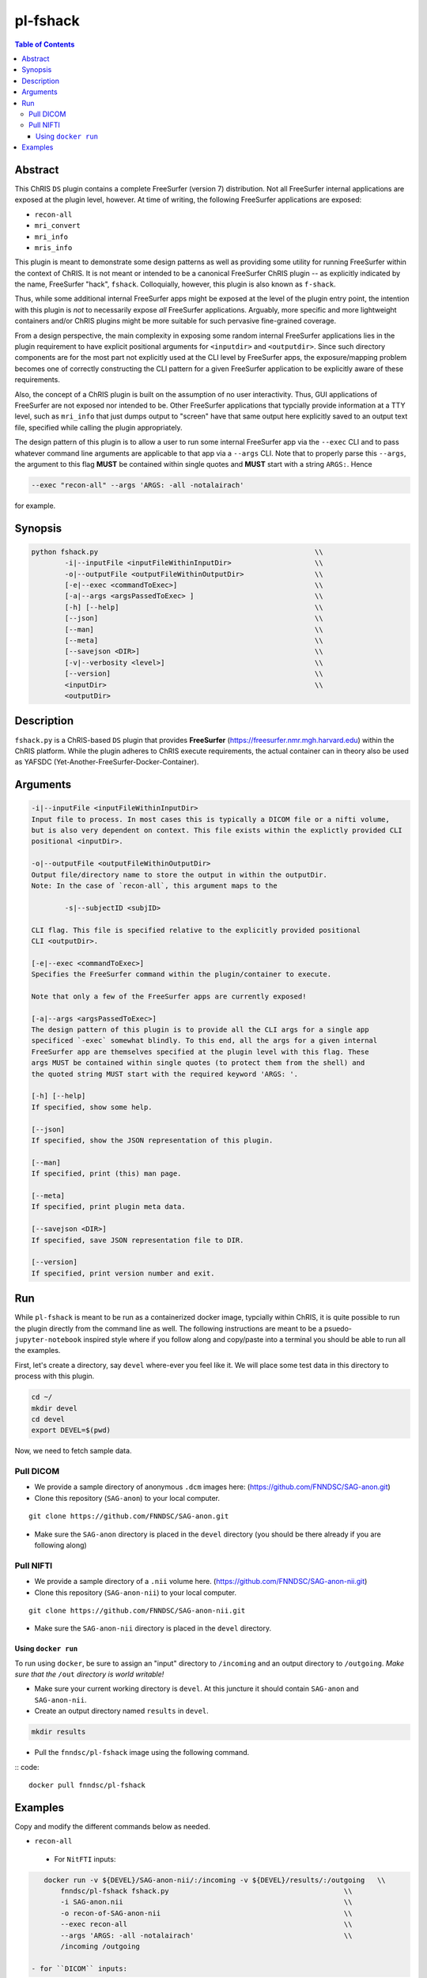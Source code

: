 pl-fshack
================================

.. image:: https://badge.fury.io/py/fshack.svg
    :target: https://badge.fury.io/py/fshack

.. image:: https://travis-ci.org/FNNDSC/fshack.svg?branch=master
    :target: https://travis-ci.org/FNNDSC/fshack

.. image:: https://img.shields.io/badge/python-3.5%2B-blue.svg
    :target: https://badge.fury.io/py/pl-fshack

.. contents:: Table of Contents


Abstract
--------

This ChRIS ``DS`` plugin contains a complete FreeSurfer (version 7) distribution. Not all FreeSurfer internal applications are exposed at the plugin level, however. At time of writing, the following FreeSurfer applications are exposed:

* ``recon-all``
* ``mri_convert``
* ``mri_info``
* ``mris_info``

This plugin is meant to demonstrate some design patterns as well as providing some utility for running FreeSurfer within the context of ChRIS. It is not meant or intended to be a canonical FreeSurfer ChRIS plugin -- as explicitly indicated by the name, FreeSurfer "hack", ``fshack``. Colloquially, however, this plugin is also known as ``f-shack``.

Thus, while some additional internal FreeSurfer apps might be exposed at the level of the plugin entry point, the intention with this plugin is *not* to necessarily expose *all* FreeSurfer applications. Arguably, more specific and more lightweight containers and/or ChRIS plugins might be more suitable for such pervasive fine-grained coverage.

From a design perspective, the main complexity in exposing some random internal FreeSurfer applications lies in the plugin requirement to have explicit positional arguments for ``<inputdir>`` and ``<outputdir>``. Since such directory components are for the most part not explicitly used at the CLI level by FreeSurfer apps, the exposure/mapping problem becomes one of correctly constructing the CLI pattern for a given FreeSurfer application to be explicitly aware of these requirements.

Also, the concept of a ChRIS plugin is built on the assumption of no user interactivity. Thus, GUI applications of FreeSurfer are not exposed nor intended to be. Other FreeSurfer applications that typcially provide information at a TTY level, such as ``mri_info`` that just dumps output to "screen" have that same output here explicitly saved to an output text file, specified while calling the plugin appropriately.

The design pattern of this plugin is to allow a user to run some internal FreeSurfer app via the ``--exec`` CLI and to pass whatever command line arguments are applicable to that app via a ``--args`` CLI. Note that to properly parse this ``--args``, the argument to this flag **MUST** be contained within single quotes and **MUST** start with a string ``ARGS:``. Hence

.. code::

    --exec "recon-all" --args 'ARGS: -all -notalairach'
    
for example.

Synopsis
--------

.. code::

    python fshack.py                                                    \\
            -i|--inputFile <inputFileWithinInputDir>                    \\
            -o|--outputFile <outputFileWithinOutputDir>                 \\
            [-e|--exec <commandToExec>]                                 \\
            [-a|--args <argsPassedToExec> ]                             \\
            [-h] [--help]                                               \\
            [--json]                                                    \\
            [--man]                                                     \\
            [--meta]                                                    \\
            [--savejson <DIR>]                                          \\
            [-v|--verbosity <level>]                                    \\
            [--version]                                                 \\
            <inputDir>                                                  \\
            <outputDir> 

Description
-----------

``fshack.py`` is a ChRIS-based ``DS`` plugin that provides **FreeSurfer** (https://freesurfer.nmr.mgh.harvard.edu) within the ChRIS platform. While the plugin adheres to ChRIS execute requirements, the actual container can in theory also be used as YAFSDC (Yet-Another-FreeSurfer-Docker-Container).

Arguments
---------

.. code::

    -i|--inputFile <inputFileWithinInputDir>
    Input file to process. In most cases this is typically a DICOM file or a nifti volume,
    but is also very dependent on context. This file exists within the explictly provided CLI
    positional <inputDir>.

    -o|--outputFile <outputFileWithinOutputDir>
    Output file/directory name to store the output in within the outputDir.
    Note: In the case of `recon-all`, this argument maps to the  
    
            -s|--subjectID <subjID> 
            
    CLI flag. This file is specified relative to the explicitly provided positional
    CLI <outputDir>.

    [-e|--exec <commandToExec>]
    Specifies the FreeSurfer command within the plugin/container to execute. 
    
    Note that only a few of the FreeSurfer apps are currently exposed!

    [-a|--args <argsPassedToExec>]
    The design pattern of this plugin is to provide all the CLI args for a single app
    specificed `-exec` somewhat blindly. To this end, all the args for a given internal
    FreeSurfer app are themselves specified at the plugin level with this flag. These
    args MUST be contained within single quotes (to protect them from the shell) and 
    the quoted string MUST start with the required keyword 'ARGS: '.

    [-h] [--help]
    If specified, show some help.
        
    [--json]
    If specified, show the JSON representation of this plugin.
        
    [--man]
    If specified, print (this) man page.

    [--meta]
    If specified, print plugin meta data.
        
    [--savejson <DIR>] 
    If specified, save JSON representation file to DIR. 
        
    [--version]
    If specified, print version number and exit.


Run
----

While ``pl-fshack`` is meant to be run as a containerized docker image, typcially within ChRIS, it is quite possible to run the plugin directly from the command line as well. The following instructions are meant to be a psuedo- ``jupyter-notebook`` inspired style where if you follow along and copy/paste into a terminal you should be able to run all the examples.

First, let's create a directory, say ``devel`` where-ever you feel like it. We will place some test data in this directory to process with this plugin.

.. code::

    cd ~/
    mkdir devel
    cd devel
    export DEVEL=$(pwd)

Now, we need to fetch sample data.

Pull DICOM
^^^^^^^^^^

- We provide a sample directory of anonymous ``.dcm`` images here: (https://github.com/FNNDSC/SAG-anon.git)

- Clone this repository (``SAG-anon``) to your local computer.

::

    git clone https://github.com/FNNDSC/SAG-anon.git

- Make sure the ``SAG-anon`` directory is placed in the ``devel`` directory (you should be there already if you are following along)

Pull NIFTI
^^^^^^^^^^

- We provide a sample directory of a ``.nii`` volume here. (https://github.com/FNNDSC/SAG-anon-nii.git)

- Clone this repository (``SAG-anon-nii``) to your local computer.

::

    git clone https://github.com/FNNDSC/SAG-anon-nii.git

- Make sure the ``SAG-anon-nii`` directory is placed in the ``devel`` directory.

Using ``docker run``
~~~~~~~~~~~~~~~~~~~~

To run using ``docker``, be sure to assign an "input" directory to ``/incoming`` and an output directory to ``/outgoing``. *Make sure that the* ``/out`` *directory is world writable!*

- Make sure your current working directory is ``devel``. At this juncture it should contain ``SAG-anon`` and ``SAG-anon-nii``.

- Create an output directory named ``results`` in ``devel``.

.. code::

   mkdir results

- Pull the ``fnndsc/pl-fshack`` image using the following command.

:: code::

    docker pull fnndsc/pl-fshack

Examples
--------

Copy and modify the different commands below as needed.

- ``recon-all``
 - For ``NitFTI`` inputs:

.. code:: bash

    docker run -v ${DEVEL}/SAG-anon-nii/:/incoming -v ${DEVEL}/results/:/outgoing   \\
        fnndsc/pl-fshack fshack.py                                          \\
        -i SAG-anon.nii                                                     \\
        -o recon-of-SAG-anon-nii                                            \\
        --exec recon-all                                                    \\
        --args 'ARGS: -all -notalairach'                                    \\
        /incoming /outgoing
        
 - for ``DICOM`` inputs:

.. code:: bash

    docker run -v ${DEVEL}/SAG-anon-nii/:/incoming -v ${DEVEL}/results/:/outgoing   \\
        fnndsc/pl-fshack fshack.py                                          \\
        -i 0001-1.3.12.2.1107.5.2.19.45152.2013030808110258929186035.dcm    \\
        -o recon-of-SAG-anon-dcm                                            \\
        --exec recon-all                                                    \\
        --args 'ARGS: -all -notalairach'                                    \\
        /incoming /outgoing

NOTE: The ``recon-all`` commands will take multiple hours to run to completion!

- ``mri_convert``

.. code:: bash

    docker run -v ${DEVEL}/SAG-anon/:/incoming -v ${DEVEL}/results/:/outgoing   \\
        fnndsc/pl-fshack fshack.py                                          \\
        -i 0001-1.3.12.2.1107.5.2.19.45152.2013030808110258929186035.dcm    \\
        -o DCM2NII.nii                                                      \\
        --exec mri_convert                                                  \\
        --args 'ARGS: --split'                                              \\
        /incoming /outgoing

- ``mri_info``

.. code:: bash

    docker run -v ${DEVEL}/SAG-anon/:/incoming -v ${DEVEL}/results/:/outgoing   \\
        fnndsc/pl-fshack fshack.py                                          \\
        -i 0001-1.3.12.2.1107.5.2.19.45152.2013030808110258929186035.dcm    \\
        -o info.txt                                                         \\
        --exec mri_info                                                     \\
        --args 'ARGS: --ncols'                                              \\
        /incoming /outgoing

- ``mris_info``

To run ``mris_info`` we need a typical FreeSurfer curvature file. 

Luckily such typical files exist in the output directory of another ChRIS plugin called ``pl-freesurfer_pp``
Let's run that plugin to generate its output tree and then run ``mris_info`` on one of those outputs. 
Here's how you do it:

.. code:: bash

    docker run --rm -v $(pwd)/:/incoming -v ${DEVEL}/results:/outgoing  \\
        fnndsc/pl-freesurfer_pp freesurfer_pp.py                        \\
        -c surf                                                         \\
        -- /incoming /outgoing

The output of the above command is a directory called ``surf`` that should be located in the ``results`` directory. A sample curvature file named ``rh.smoothwm`` from the ``results/surf`` directory is passed as the inputFile to the docker command below. 

.. code:: bash

    docker run -v ${DEVEL}/results/surf:/incoming -v ${DEVEL}/results/:/outgoing   \\
        fnndsc/pl-fshack fshack.py                                          \\
        -i rh.smoothwm                                                      \\
        -o mris_info.txt                                                    \\
        --exec mris_info                                                    \\
        --args 'ARGS: --ncols'                                              \\
        /incoming /outgoing

The path must be an absolute path (in other words, just a specific path).

